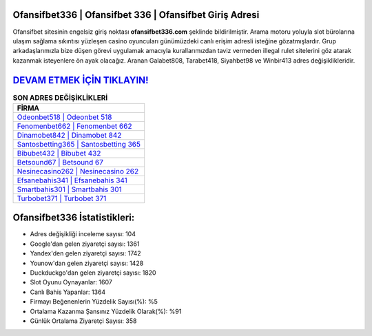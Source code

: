 ﻿Ofansifbet336 | Ofansifbet 336 | Ofansifbet Giriş Adresi
===================================

.. image:: images/ofansifbet-giris.jpg
   :width: 600
   
Ofansifbet sitesinin engelsiz giriş noktası **ofansifbet336.com** şeklinde bildirilmiştir. Arama motoru yoluyla slot bürolarına ulaşım sağlama sıkıntısı yüzleşen casino oyuncuları günümüzdeki canlı erişim adresli isteğine gözatmışlardır. Grup arkadaşlarımızla bize düşen görevi uygulamak amacıyla kurallarımızdan taviz vermeden illegal rulet sitelerini göz atarak kazanmak isteyenlere ön ayak olacağız. Aranan Galabet808, Tarabet418, Siyahbet98 ve Winbir413 adres değişiklikleridir.

`DEVAM ETMEK İÇİN TIKLAYIN! <https://uclck.me/gonow>`_
==============

.. list-table:: **SON ADRES DEĞİŞİKLİKLERİ**
   :widths: 100
   :header-rows: 1

   * - FİRMA
   * - `Odeonbet518 | Odeonbet 518 <odeonbet518-odeonbet-518-odeonbet-giris-adresi.html>`_
   * - `Fenomenbet662 | Fenomenbet 662 <fenomenbet662-fenomenbet-662-fenomenbet-giris-adresi.html>`_
   * - `Dinamobet842 | Dinamobet 842 <dinamobet842-dinamobet-842-dinamobet-giris-adresi.html>`_	 
   * - `Santosbetting365 | Santosbetting 365 <santosbetting365-santosbetting-365-santosbetting-giris-adresi.html>`_	 
   * - `Bibubet432 | Bibubet 432 <bibubet432-bibubet-432-bibubet-giris-adresi.html>`_ 
   * - `Betsound67 | Betsound 67 <betsound67-betsound-67-betsound-giris-adresi.html>`_
   * - `Nesinecasino262 | Nesinecasino 262 <nesinecasino262-nesinecasino-262-nesinecasino-giris-adresi.html>`_	 
   * - `Efsanebahis341 | Efsanebahis 341 <efsanebahis341-efsanebahis-341-efsanebahis-giris-adresi.html>`_
   * - `Smartbahis301 | Smartbahis 301 <smartbahis301-smartbahis-301-smartbahis-giris-adresi.html>`_
   * - `Turbobet371 | Turbobet 371 <turbobet371-turbobet-371-turbobet-giris-adresi.html>`_
	 
Ofansifbet336 İstatistikleri:
===================================	 
* Adres değişikliği inceleme sayısı: 104
* Google'dan gelen ziyaretçi sayısı: 1361
* Yandex'den gelen ziyaretçi sayısı: 1742
* Younow'dan gelen ziyaretçi sayısı: 1428
* Duckduckgo'dan gelen ziyaretçi sayısı: 1820
* Slot Oyunu Oynayanlar: 1607
* Canlı Bahis Yapanlar: 1364
* Firmayı Beğenenlerin Yüzdelik Sayısı(%): %5
* Ortalama Kazanma Şansınız Yüzdelik Olarak(%): %91
* Günlük Ortalama Ziyaretçi Sayısı: 358
